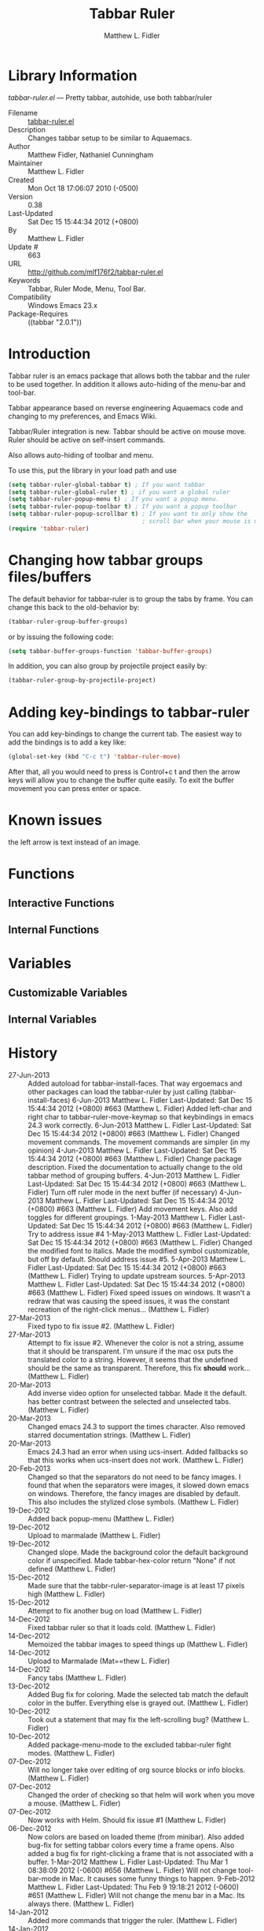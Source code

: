 #+TITLE: Tabbar Ruler
#+AUTHOR: Matthew L. Fidler
* Library Information
 /tabbar-ruler.el/ --- Pretty tabbar, autohide, use both tabbar/ruler

 - Filename :: [[file:tabbar-ruler.el][tabbar-ruler.el]]
 - Description :: Changes tabbar setup to be similar to Aquaemacs.
 - Author :: Matthew Fidler, Nathaniel Cunningham
 - Maintainer :: Matthew L. Fidler
 - Created :: Mon Oct 18 17:06:07 2010 (-0500)
 - Version :: 0.38
 - Last-Updated :: Sat Dec 15 15:44:34 2012 (+0800)
 -           By :: Matthew L. Fidler
 -     Update # :: 663
 - URL :: http://github.com/mlf176f2/tabbar-ruler.el
 - Keywords :: Tabbar, Ruler Mode, Menu, Tool Bar.
 - Compatibility :: Windows Emacs 23.x
 - Package-Requires :: ((tabbar "2.0.1"))

* Introduction
Tabbar ruler is an emacs package that allows both the tabbar and the
ruler to be used together.  In addition it allows auto-hiding of the
menu-bar and tool-bar.


Tabbar appearance based on reverse engineering Aquaemacs code and
changing to my preferences, and Emacs Wiki.

Tabbar/Ruler integration is new. Tabbar should be active on mouse
move.  Ruler should be active on self-insert commands.

Also allows auto-hiding of toolbar and menu.

To use this, put the library in your load path and use

#+BEGIN_SRC emacs-lisp
  (setq tabbar-ruler-global-tabbar t) ; If you want tabbar
  (setq tabbar-ruler-global-ruler t) ; if you want a global ruler
  (setq tabbar-ruler-popup-menu t) ; If you want a popup menu.
  (setq tabbar-ruler-popup-toolbar t) ; If you want a popup toolbar
  (setq tabbar-ruler-popup-scrollbar t) ; If you want to only show the
                                        ; scroll bar when your mouse is moving.
  (require 'tabbar-ruler)
  
#+END_SRC


* Changing how tabbar groups files/buffers
The default behavior for tabbar-ruler is to group the tabs by frame.
You can change this back to the old-behavior by:
#+BEGIN_SRC emacs-lisp
  (tabbar-ruler-group-buffer-groups)
#+END_SRC
or by issuing the following code:

#+BEGIN_SRC emacs-lisp
  (setq tabbar-buffer-groups-function 'tabbar-buffer-groups)
#+END_SRC

In addition, you can also group by projectile project easily by:

#+BEGIN_SRC emacs-lisp
  (tabbar-ruler-group-by-projectile-project)
#+END_SRC
* Adding key-bindings to tabbar-ruler
You can add key-bindings to change the current tab.  The easiest way
to add the bindings is to add a key like:

#+BEGIN_SRC emacs-lisp
  (global-set-key (kbd "C-c t") 'tabbar-ruler-move)
#+END_SRC

After that, all you would need to press is Control+c t and then the
arrow keys will allow you to change the buffer quite easily.  To exit
the buffer movement you can press enter or space.

* Known issues
the left arrow is text instead of an image.
* Functions
** Interactive Functions

** Internal Functions
* Variables
** Customizable Variables

** Internal Variables
* History

 - 27-Jun-2013 ::  Added autoload for tabbar-install-faces. That way ergoemacs and other packages can load the tabbar-ruler by just calling (tabbar-install-faces) 6-Jun-2013 Matthew L. Fidler Last-Updated: Sat Dec 15 15:44:34 2012 (+0800) #663 (Matthew L. Fidler) Added left-char and right char to tabbar-ruler-move-keymap so that keybindings in emacs 24.3 work correctly. 6-Jun-2013 Matthew L. Fidler Last-Updated: Sat Dec 15 15:44:34 2012 (+0800) #663 (Matthew L. Fidler) Changed movement commands. The movement commands are simpler (in my opinion) 4-Jun-2013 Matthew L. Fidler Last-Updated: Sat Dec 15 15:44:34 2012 (+0800) #663 (Matthew L. Fidler) Change package description. Fixed the documentation to actually change to the old tabbar method of grouping buffers. 4-Jun-2013 Matthew L. Fidler Last-Updated: Sat Dec 15 15:44:34 2012 (+0800) #663 (Matthew L. Fidler) Turn off ruler mode in the next buffer (if necessary) 4-Jun-2013 Matthew L. Fidler Last-Updated: Sat Dec 15 15:44:34 2012 (+0800) #663 (Matthew L. Fidler) Add movement keys. Also add toggles for different groupings. 1-May-2013 Matthew L. Fidler Last-Updated: Sat Dec 15 15:44:34 2012 (+0800) #663 (Matthew L. Fidler) Try to address issue #4 1-May-2013 Matthew L. Fidler Last-Updated: Sat Dec 15 15:44:34 2012 (+0800) #663 (Matthew L. Fidler) Changed the modified font to italics. Made the modified symbol customizable, but off by default. Should address issue #5. 5-Apr-2013 Matthew L. Fidler Last-Updated: Sat Dec 15 15:44:34 2012 (+0800) #663 (Matthew L. Fidler) Trying to update upstream sources. 5-Apr-2013 Matthew L. Fidler Last-Updated: Sat Dec 15 15:44:34 2012 (+0800) #663 (Matthew L. Fidler) Fixed speed issues on windows. It wasn't a redraw that was causing the speed issues, it was the constant recreation of the right-click menus...  (Matthew L. Fidler)
 - 27-Mar-2013 ::  Fixed typo to fix issue #2. (Matthew L. Fidler)
 - 27-Mar-2013 ::  Attempt to fix issue #2. Whenever the color is not a string, assume that it should be transparent. I'm unsure if the mac osx puts the translated color to a string. However, it seems that the undefined should be the same as transparent. Therefore, this fix *should* work... (Matthew L. Fidler)
 - 20-Mar-2013 ::  Add inverse video option for unselected tabbar. Made it the default. has better contrast between the selected and unselected tabs. (Matthew L. Fidler)
 - 20-Mar-2013 ::  Changed emacs 24.3 to support the times character. Also removed starred documentation strings. (Matthew L. Fidler)
 - 20-Mar-2013 ::  Emacs 24.3 had an error when using ucs-insert. Added fallbacks so that this works when ucs-insert does not work. (Matthew L. Fidler)
 - 20-Feb-2013 ::  Changed so that the separators do not need to be fancy images. I found that when the separators were images, it slowed down emacs on windows. Therefore, the fancy images are disabled by default. This also includes the stylized close symbols. (Matthew L. Fidler)
 - 19-Dec-2012 ::  Added back popup-menu (Matthew L. Fidler)
 - 19-Dec-2012 ::  Upload to marmalade (Matthew L. Fidler)
 - 19-Dec-2012 ::  Changed slope. Made the background color the default background color if unspecified. Made tabbar-hex-color return "None" if not defined (Matthew L. Fidler)
 - 15-Dec-2012 ::  Made sure that the tabbr-ruler-separator-image is at least 17 pixels high (Matthew L. Fidler)
 - 15-Dec-2012 ::  Attempt to fix another bug on load (Matthew L. Fidler)
 - 14-Dec-2012 ::  Fixed tabbar ruler so that it loads cold. (Matthew L. Fidler)
 - 14-Dec-2012 ::  Memoized the tabbar images to speed things up (Matthew L. Fidler)
 - 14-Dec-2012 ::  Upload to Marmalade  (Mat==thew L. Fidler)
 - 14-Dec-2012 ::  Fancy tabs (Matthew L. Fidler)
 - 13-Dec-2012 ::  Added Bug fix for coloring. Made the selected tab match the default color in the buffer. Everything else is grayed out. (Matthew L. Fidler)
 - 10-Dec-2012 ::  Took out a statement that may fix the left-scrolling bug? (Matthew L. Fidler)
 - 10-Dec-2012 ::  Added package-menu-mode to the excluded tabbar-ruler fight modes. (Matthew L. Fidler)
 - 07-Dec-2012 ::  Will no longer take over editing of org source blocks or info blocks. (Matthew L. Fidler)
 - 07-Dec-2012 ::  Changed the order of checking so that helm will work when you move a mouse. (Matthew L. Fidler)
 - 07-Dec-2012 ::  Now works with Helm. Should fix issue #1 (Matthew L. Fidler)
 - 06-Dec-2012 ::  Now colors are based on loaded theme (from minibar). Also added bug-fix for setting tabbar colors every time a frame opens. Also added a bug fix for right-clicking a frame that is not associated with a buffer. 1-Mar-2012 Matthew L. Fidler Last-Updated: Thu Mar 1 08:38:09 2012 (-0600) #656 (Matthew L. Fidler) Will not change tool-bar-mode in Mac. It causes some funny things to happen. 9-Feb-2012 Matthew L. Fidler Last-Updated: Thu Feb 9 19:18:21 2012 (-0600) #651 (Matthew L. Fidler) Will not change the menu bar in a Mac. Its always there. (Matthew L. Fidler)
 - 14-Jan-2012 ::  Added more commands that trigger the ruler. (Matthew L. Fidler)
 - 14-Jan-2012 ::  Added more ruler commands. It works a bit better now. Additionally I have changed the ep- to tabbar-ruler-. (Matthew L. Fidler)
 - 14-Jan-2012 ::  Changed EmacsPortable to tabbar-ruler (Matthew L. Fidler)
 - 08-Feb-2011 ::  Added ELPA tags.  (Matthew L. Fidler)
 - 08-Feb-2011 ::  Removed xpm dependencies. Now no images are required, they are built by the library. (Matthew L. Fidler)
 - 04-Dec-2010 ::  Added context menu. (Matthew L. Fidler)
 - 01-Dec-2010 ::  Added scratch buffers to list. (Matthew L. Fidler)
 - 04-Nov-2010 ::  Made tabbar mode default. (us041375)
 - 02-Nov-2010 ::  Make post-command-hook handle errors gracefully. (Matthew L. Fidler)
 - 20-Oct-2010 ::  Changed behavior when outside the window to assume the last known mouse position. This fixes the two problems below.  (us041375)
 - 20-Oct-2010 ::  As it turns out when the toolbar is hidden when the mouse is outside of the emacs window, it also hides when navigating the menu. Switching behavior back.  (us041375)
 - 20-Oct-2010 ::  Made popup menu and toolbar be hidden when mouse is oustide of emacs window. (us041375)
 - 20-Oct-2010 ::  Changed to popup ruler-mode if tabbar and ruler are not displayed. (us041375)
 - 19-Oct-2010 ::  Changed tabbar, menu, toolbar and ruler variables to be buffer or frame local.  (Matthew L. Fidler)
